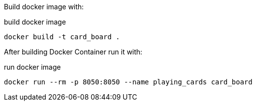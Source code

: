 Build docker image with:

.build docker image
[source,bash]
----
docker build -t card_board .
----

After building Docker Container run it with:

.run docker image
[source,bash]
----
docker run --rm -p 8050:8050 --name playing_cards card_board
----
